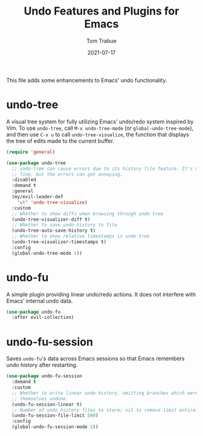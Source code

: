 #+TITLE:    Undo Features and Plugins for Emacs
#+AUTHOR:   Tom Trabue
#+EMAIL:    tom.trabue@gmail.com
#+DATE:     2021-07-17
#+TAGS:
#+STARTUP:  fold

This file adds some enhancements to Emacs' undo functionality.

* undo-tree
A visual tree system for fully utilizing Emacs' undo/redo system inspired by
Vim. To use =undo-tree=, call =M-x undo-tree-mode= (or
=global-undo-tree-mode=), and then use =C-x u= to call =undo-tree-visualize=,
the function that displays the tree of edits made to the current buffer.

#+begin_src emacs-lisp
  (require 'general)

  (use-package undo-tree
    ;; undo-tree can cause errors due to its history file feature. It's mostly
    ;; fine, but the errors can get annoying.
    :disabled
    :demand t
    :general
    (my/evil-leader-def
      "ut" 'undo-tree-visualize)
    :custom
    ;; Whether to show diffs when browsing through undo tree
    (undo-tree-visualizer-diff t)
    ;; Whether to save undo history to file
    (undo-tree-auto-save-history t)
    ;; Whether to show relative timestamps in undo tree
    (undo-tree-visualizer-timestamps t)
    :config
    (global-undo-tree-mode 1))
#+end_src

* undo-fu
A simple plugin providing linear undo/redo actions. It does not interfere with
Emacs' internal undo data.

#+begin_src emacs-lisp
  (use-package undo-fu
    :after evil-collection)
#+end_src

* undo-fu-session
Saves =undo-fu='s data across Emacs sessions so that Emacs remembers undo
history after restarting.

#+begin_src emacs-lisp
  (use-package undo-fu-session
    :demand t
    :custom
    ;; Whether to write linear undo history, omitting branches which were
    ;; themselves undone.
    (undo-fu-session-linear t)
    ;; Number of undo history files to store; nil to remove limit entirely.
    (undo-fu-session-file-limit 500)
    :config
    (global-undo-fu-session-mode 1))
#+end_src
